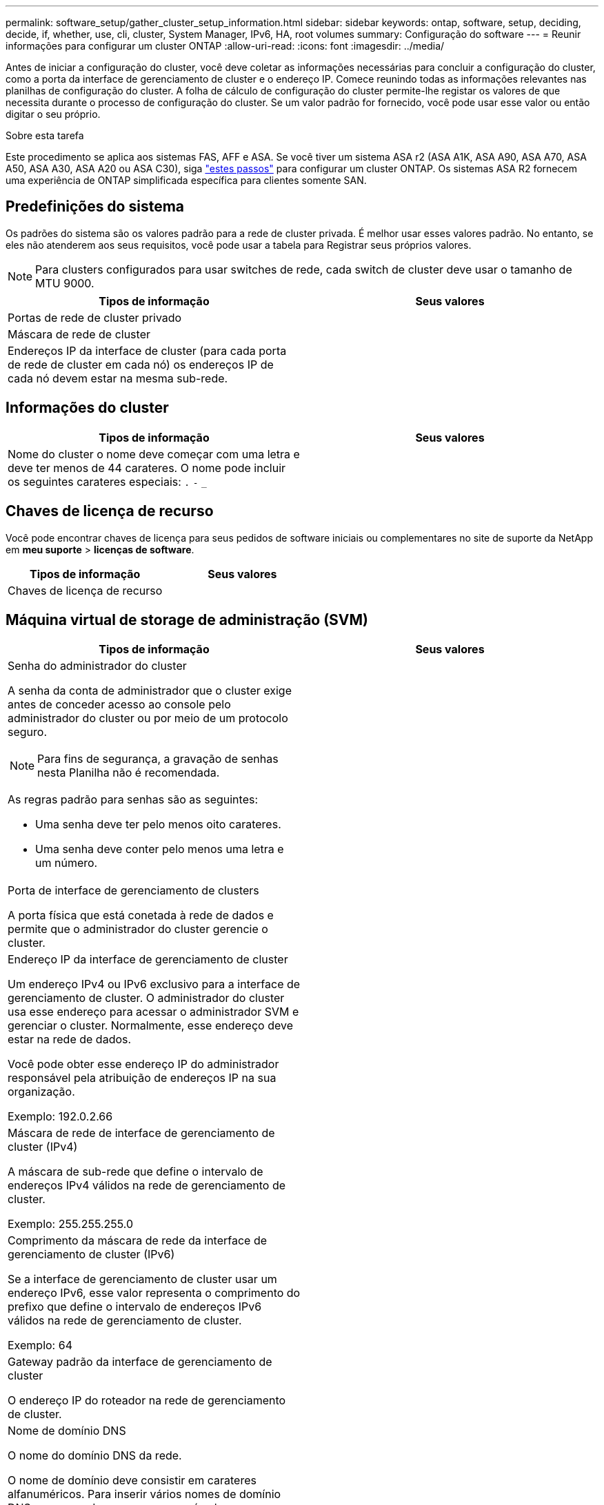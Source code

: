 ---
permalink: software_setup/gather_cluster_setup_information.html 
sidebar: sidebar 
keywords: ontap, software, setup, deciding, decide, if, whether, use, cli, cluster, System Manager, IPv6, HA, root volumes 
summary: Configuração do software 
---
= Reunir informações para configurar um cluster ONTAP
:allow-uri-read: 
:icons: font
:imagesdir: ../media/


[role="lead"]
Antes de iniciar a configuração do cluster, você deve coletar as informações necessárias para concluir a configuração do cluster, como a porta da interface de gerenciamento de cluster e o endereço IP. Comece reunindo todas as informações relevantes nas planilhas de configuração do cluster. A folha de cálculo de configuração do cluster permite-lhe registar os valores de que necessita durante o processo de configuração do cluster. Se um valor padrão for fornecido, você pode usar esse valor ou então digitar o seu próprio.

.Sobre esta tarefa
Este procedimento se aplica aos sistemas FAS, AFF e ASA. Se você tiver um sistema ASA r2 (ASA A1K, ASA A90, ASA A70, ASA A50, ASA A30, ASA A20 ou ASA C30), siga link:https://docs.netapp.com/us-en/asa-r2/install-setup/initialize-ontap-cluster.html["estes passos"^] para configurar um cluster ONTAP. Os sistemas ASA R2 fornecem uma experiência de ONTAP simplificada específica para clientes somente SAN.



== Predefinições do sistema

Os padrões do sistema são os valores padrão para a rede de cluster privada. É melhor usar esses valores padrão. No entanto, se eles não atenderem aos seus requisitos, você pode usar a tabela para Registrar seus próprios valores.


NOTE: Para clusters configurados para usar switches de rede, cada switch de cluster deve usar o tamanho de MTU 9000.

[cols="2*"]
|===
| Tipos de informação | Seus valores 


| Portas de rede de cluster privado |  


| Máscara de rede de cluster |  


| Endereços IP da interface de cluster (para cada porta de rede de cluster em cada nó) os endereços IP de cada nó devem estar na mesma sub-rede. |  
|===


== Informações do cluster

[cols="2*"]
|===
| Tipos de informação | Seus valores 


| Nome do cluster o nome deve começar com uma letra e deve ter menos de 44 carateres. O nome pode incluir os seguintes carateres especiais: 
`.` `-` `_` |  
|===


== Chaves de licença de recurso

Você pode encontrar chaves de licença para seus pedidos de software iniciais ou complementares no site de suporte da NetApp em *meu suporte* > *licenças de software*.

[cols="2*"]
|===
| Tipos de informação | Seus valores 


| Chaves de licença de recurso |  
|===


== Máquina virtual de storage de administração (SVM)

[cols="2*"]
|===
| Tipos de informação | Seus valores 


 a| 
Senha do administrador do cluster

A senha da conta de administrador que o cluster exige antes de conceder acesso ao console pelo administrador do cluster ou por meio de um protocolo seguro.


NOTE: Para fins de segurança, a gravação de senhas nesta Planilha não é recomendada.

As regras padrão para senhas são as seguintes:

* Uma senha deve ter pelo menos oito carateres.
* Uma senha deve conter pelo menos uma letra e um número.

 a| 



 a| 
Porta de interface de gerenciamento de clusters

A porta física que está conetada à rede de dados e permite que o administrador do cluster gerencie o cluster.
 a| 



 a| 
Endereço IP da interface de gerenciamento de cluster

Um endereço IPv4 ou IPv6 exclusivo para a interface de gerenciamento de cluster. O administrador do cluster usa esse endereço para acessar o administrador SVM e gerenciar o cluster. Normalmente, esse endereço deve estar na rede de dados.

Você pode obter esse endereço IP do administrador responsável pela atribuição de endereços IP na sua organização.

Exemplo: 192.0.2.66
 a| 



 a| 
Máscara de rede de interface de gerenciamento de cluster (IPv4)

A máscara de sub-rede que define o intervalo de endereços IPv4 válidos na rede de gerenciamento de cluster.

Exemplo: 255.255.255.0
 a| 



 a| 
Comprimento da máscara de rede da interface de gerenciamento de cluster (IPv6)

Se a interface de gerenciamento de cluster usar um endereço IPv6, esse valor representa o comprimento do prefixo que define o intervalo de endereços IPv6 válidos na rede de gerenciamento de cluster.

Exemplo: 64
 a| 



 a| 
Gateway padrão da interface de gerenciamento de cluster

O endereço IP do roteador na rede de gerenciamento de cluster.
 a| 



 a| 
Nome de domínio DNS

O nome do domínio DNS da rede.

O nome de domínio deve consistir em carateres alfanuméricos. Para inserir vários nomes de domínio DNS, separe cada nome com uma vírgula ou um espaço.
 a| 



 a| 
Endereços IP do servidor de nomes

Os endereços IP dos servidores de nomes DNS. Separe cada endereço com uma vírgula ou um espaço.
 a| 

|===


== Informações do nó (para cada nó no cluster)

[cols="2*"]
|===
| Tipos de informação | Seus valores 


 a| 
Localização física do controlador (opcional)

Uma descrição da localização física do controlador. Use uma descrição que identifique onde encontrar esse nó no cluster (por exemplo, "'Lab 5, Row 7, Rack B'").
 a| 



 a| 
Porta de interface de gerenciamento de nó

A porta física que está conetada à rede de gerenciamento de nós e permite que o administrador do cluster gerencie o nó.
 a| 



 a| 
Endereço IP da interface de gerenciamento do nó

Um endereço IPv4 ou IPv6 exclusivo para a interface de gerenciamento de nós na rede de gerenciamento. Se você definiu a porta da interface de gerenciamento de nó como uma porta de dados, esse endereço IP deve ser um endereço IP exclusivo na rede de dados.

Você pode obter esse endereço IP do administrador responsável pela atribuição de endereços IP na sua organização.

Exemplo: 192.0.2.66
 a| 



 a| 
Máscara de rede de interface de gerenciamento de nó (IPv4)

A máscara de sub-rede que define o intervalo de endereços IP válidos na rede de gerenciamento de nós.

Se você definiu a porta de interface de gerenciamento de nó como uma porta de dados, a máscara de rede deve ser a máscara de sub-rede da rede de dados.

Exemplo: 255.255.255.0
 a| 



 a| 
Comprimento da máscara de rede da interface de gestão do nó (IPv6)

Se a interface de gerenciamento de nó usa um endereço IPv6, esse valor representa o comprimento do prefixo que define o intervalo de endereços IPv6 válidos na rede de gerenciamento de nó.

Exemplo: 64
 a| 



 a| 
Gateway padrão da interface de gerenciamento de nó

O endereço IP do roteador na rede de gerenciamento de nós.
 a| 

|===


== Informações do servidor NTP

[cols="2*"]
|===
| Tipos de informação | Seus valores 


 a| 
Endereços do servidor NTP

Os endereços IP dos servidores NTP (Network Time Protocol) no seu site. Esses servidores são usados para sincronizar o tempo no cluster.
 a| 

|===